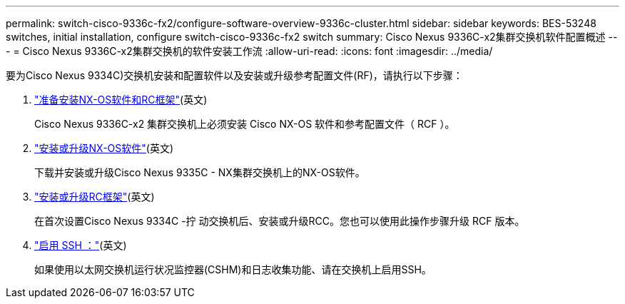 ---
permalink: switch-cisco-9336c-fx2/configure-software-overview-9336c-cluster.html 
sidebar: sidebar 
keywords: BES-53248 switches, initial installation, configure switch-cisco-9336c-fx2 switch 
summary: Cisco Nexus 9336C-x2集群交换机软件配置概述 
---
= Cisco Nexus 9336C-x2集群交换机的软件安装工作流
:allow-uri-read: 
:icons: font
:imagesdir: ../media/


[role="lead"]
要为Cisco Nexus 9334C)交换机安装和配置软件以及安装或升级参考配置文件(RF)，请执行以下步骤：

. link:install-nxos-overview-9336c-cluster.html["准备安装NX-OS软件和RC框架"](英文)
+
Cisco Nexus 9336C-x2 集群交换机上必须安装 Cisco NX-OS 软件和参考配置文件（ RCF ）。

. link:install-nxos-software-9336c-cluster.html["安装或升级NX-OS软件"](英文)
+
下载并安装或升级Cisco Nexus 9335C - NX集群交换机上的NX-OS软件。

. link:install-nxos-rcf-9336c-cluster.html["安装或升级RC框架"](英文)
+
在首次设置Cisco Nexus 9334C -拧 动交换机后、安装或升级RCC。您也可以使用此操作步骤升级 RCF 版本。

. link:configure-ssh.html["启用 SSH ："](英文)
+
如果使用以太网交换机运行状况监控器(CSHM)和日志收集功能、请在交换机上启用SSH。


